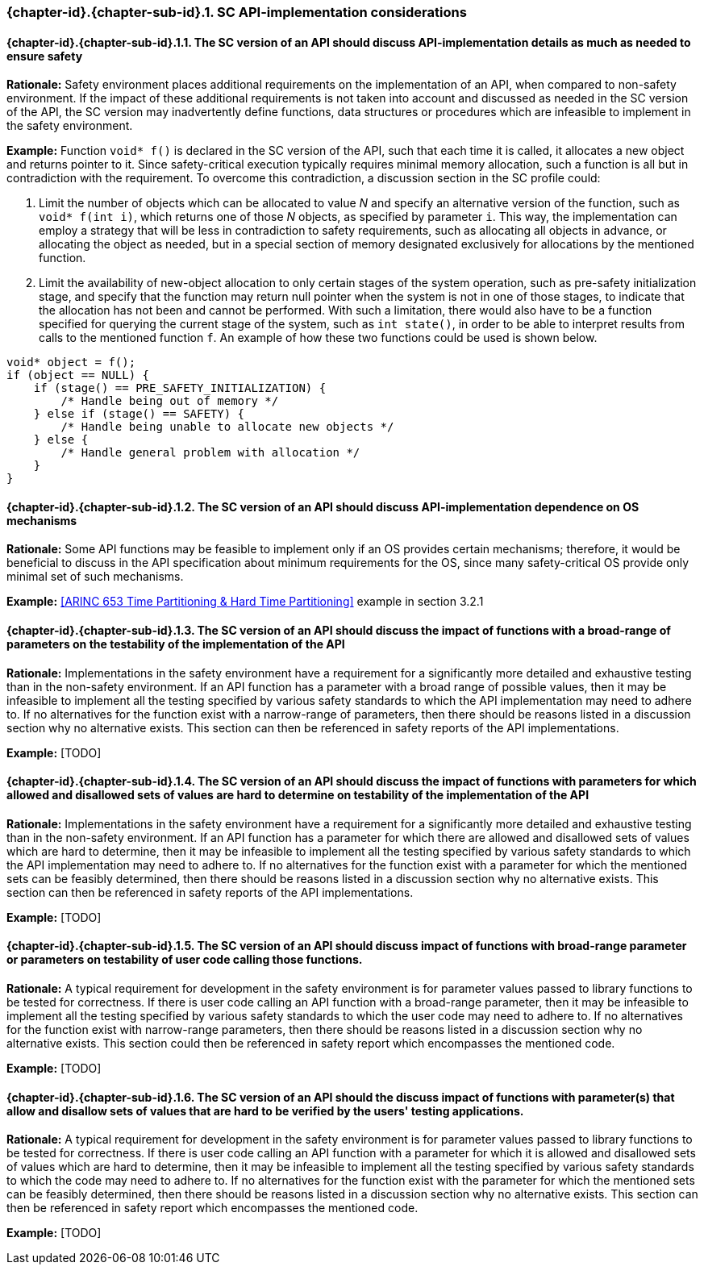 // (C) Copyright 2014-2018 The Khronos Group Inc. All Rights Reserved.
// Khronos Group Safety Critical API Development SCAP
// document
//
// Text format: asciidoc 8.6.9
// Editor:      Asciidoc Book Editor
//
// Description: Guidelines 3.2.16 Guidelines Git #32 #33 and #34

:Author: Bogdan Naodovic
:Author Initials: BN
:Revision: 0.06

// Hyperlink anchor, the ID matches those in
// 3_1_GuidelinesList.adoc
[[gh32]]

ifdef::basebackend-docbook[]
=== SC API-implementation details
endif::[]
ifdef::basebackend-html[]
=== {chapter-id}.{chapter-sub-id}.{counter:section-id}. SC API-implementation considerations
endif::[]

// Automatic sub-section numbering, use {counter:subsection-id}
:subsection-id: 0

==== {chapter-id}.{chapter-sub-id}.{section-id}.{counter:subsection-id}. The SC version of an API should discuss API-implementation details as much as needed to ensure safety

*Rationale:* Safety environment places additional requirements on the implementation of an API, when compared to non-safety environment. If the impact of these additional requirements is not taken into account and discussed as needed in the SC version of the API, the SC version may inadvertently define functions, data structures or procedures which are infeasible to implement in the safety environment.

*Example:* Function `void* f()` is declared in the SC version of the API, such that each time it is called, it allocates a new object and returns pointer to it. Since safety-critical execution typically requires minimal memory allocation, such a function is all but in contradiction with the requirement. To overcome this contradiction, a discussion section in the SC profile could:
[indent=2]
1. Limit the number of objects which can be allocated to value _N_ and specify an alternative version of the function, such as `void* f(int i)`, which returns one of those _N_ objects, as specified by parameter `i`. This way, the implementation can employ a strategy that will be less in contradiction to safety requirements, such as allocating all objects in advance, or allocating the object as needed, but in a special section of memory designated exclusively for allocations by the mentioned function.
2. Limit the availability of new-object allocation to only certain stages of the system operation, such as pre-safety initialization stage, and specify that the function may return null pointer when the system is not in one of those stages, to indicate that the allocation has not been and cannot be performed. With such a limitation, there would also have to be a function specified for querying the current stage of the system, such as `int state()`, in order to be able to interpret results from calls to the mentioned function `f`. An example of how these two functions could be used is shown below.
----
void* object = f();
if (object == NULL) {
    if (stage() == PRE_SAFETY_INITIALIZATION) {
        /* Handle being out of memory */
    } else if (stage() == SAFETY) {
        /* Handle being unable to allocate new objects */
    } else {
        /* Handle general problem with allocation */
    }
}
----

==== {chapter-id}.{chapter-sub-id}.{section-id}.{counter:subsection-id}. The SC version of an API should discuss API-implementation dependence on OS mechanisms

*Rationale:* Some API functions may be feasible to implement only if an OS provides certain mechanisms; therefore, it would be beneficial to discuss in the API specification about minimum requirements for the OS, since many safety-critical OS provide only minimal set of such mechanisms.

*Example:* <<ARINC 653 Time Partitioning & Hard Time Partitioning>> example in section 3.2.1

==== {chapter-id}.{chapter-sub-id}.{section-id}.{counter:subsection-id}. The SC version of an API should discuss the impact of functions with a broad-range of parameters on the testability of the implementation of the API

*Rationale:* Implementations in the safety environment have a requirement for a significantly more detailed and exhaustive testing than in the non-safety environment. If an API function has a parameter with a broad range of possible values, then it may be infeasible to implement all the testing specified by various safety standards to which the API implementation may need to adhere to. If no alternatives for the function exist with a narrow-range of parameters, then there should be reasons listed in a discussion section why no alternative exists. This section can then be referenced in safety reports of the API implementations.

*Example:* [TODO]

==== {chapter-id}.{chapter-sub-id}.{section-id}.{counter:subsection-id}. The SC version of an API should discuss the impact of functions with parameters for which allowed and disallowed sets of values are hard to determine on testability of the implementation of the API

*Rationale:* Implementations in the safety environment have a requirement for a significantly more detailed and exhaustive testing than in the non-safety environment. If an API function has a parameter for which there are allowed and disallowed sets of values which are hard to determine, then it may be infeasible to implement all the testing specified by various safety standards to which the API implementation may need to adhere to. If no alternatives for the function exist with a  parameter for which the mentioned sets can be feasibly determined, then there should be reasons listed in a discussion section why no alternative exists. This section can then be referenced in safety reports of the API implementations.

*Example:* [TODO]

==== {chapter-id}.{chapter-sub-id}.{section-id}.{counter:subsection-id}. The SC version of an API should discuss impact of functions with broad-range parameter or parameters on testability of user code calling those functions.

*Rationale:* A typical requirement for development in the safety environment is for parameter values passed to library functions to be tested for correctness. If there is user code calling an API function with a broad-range parameter, then it may be infeasible to implement all the testing specified by various safety standards to which the user code may need to adhere to. If no alternatives for the function exist with narrow-range parameters, then there should be reasons listed in a discussion section why no alternative exists. This section could then be referenced in safety report which encompasses the mentioned code.

*Example:* [TODO]

==== {chapter-id}.{chapter-sub-id}.{section-id}.{counter:subsection-id}. The SC version of an API should the discuss impact of functions with parameter(s) that allow and disallow sets of values that are hard to be verified by the users' testing applications.

*Rationale:* A typical requirement for development in the safety environment is for parameter values passed to library functions to be tested for correctness. If there is user code calling an API function with a parameter for which it is allowed and disallowed sets of values which are hard to determine, then it may be infeasible to implement all the testing specified by various safety standards to which the code may need to adhere to. If no alternatives for the function exist with the parameter for which the mentioned sets can be feasibly determined, then there should be reasons listed in a discussion section why no alternative exists. This section can then be referenced in safety report which encompasses the mentioned code.

*Example:* [TODO]
